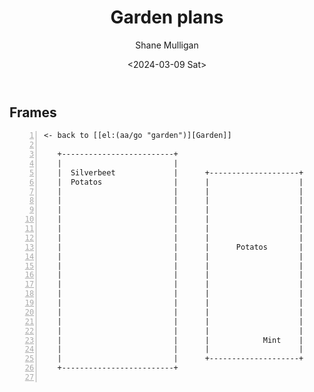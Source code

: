 #+TITLE: Garden plans
#+DATE: <2024-03-09 Sat>
#+AUTHOR: Shane Mulligan
#+KEYWORDS: ascii-adventures

** Frames
:PROPERTIES:
:delay:    1
:END:

#+BEGIN_SRC hypertext -n :async :results verbatim code
<- back to [[el:(aa/go "garden")][Garden]]

   +-------------------------+
   |                         |
   |  Silverbeet             |      +--------------------+
   |  Potatos                |      |                    |
   |                         |      |                    |
   |                         |      |                    |
   |                         |      |                    |
   |                         |      |                    |
   |                         |      |                    |
   |                         |      |                    |
   |                         |      |      Potatos       |
   |                         |      |                    |
   |                         |      |                    |
   |                         |      |                    |
   |                         |      |                    |
   |                         |      |                    |
   |                         |      |                    |                   [[el:(aa/go "greenhouse.plans")][Greenhouse plans]] ->
   |                         |      |                    |
   |                         |      |                    |
   |                         |      |                    |
   |                         |      |            Mint    |
   |                         |      |                    |
   |                         |      +--------------------+
   +-------------------------+

#+END_SRC
